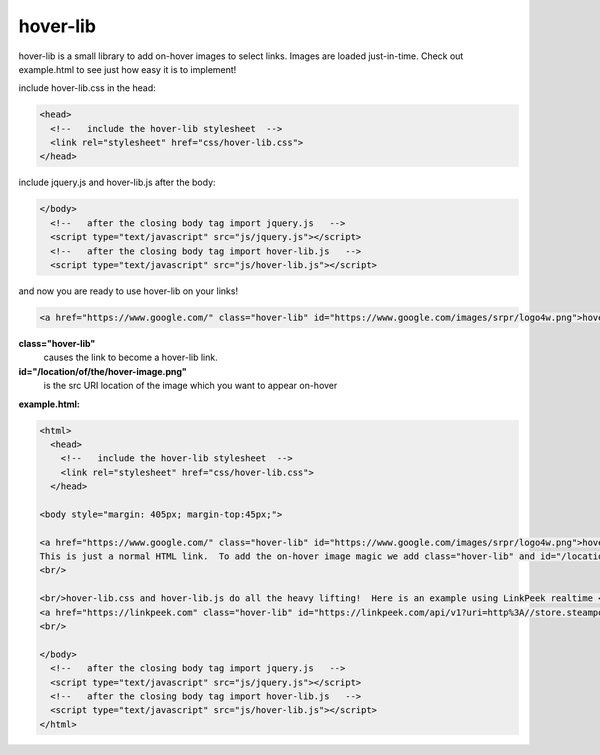 hover-lib
#########

hover-lib is a small library to add on-hover images to select links.  Images are loaded just-in-time.  Check out example.html to see just how easy it is to implement!


include hover-lib.css in the head:

.. code-block:: html

   <head>
     <!--   include the hover-lib stylesheet  -->
     <link rel="stylesheet" href="css/hover-lib.css">
   </head>

include jquery.js and hover-lib.js after the body:

.. code-block:: html

 </body>
   <!--   after the closing body tag import jquery.js   -->
   <script type="text/javascript" src="js/jquery.js"></script>
   <!--   after the closing body tag import hover-lib.js   -->
   <script type="text/javascript" src="js/hover-lib.js"></script>

and now you are ready to use hover-lib on your links!

.. code-block:: html
 
 <a href="https://www.google.com/" class="hover-lib" id="https://www.google.com/images/srpr/logo4w.png">hover this link!</a>

**class="hover-lib"**
 causes the link to become a hover-lib link.

**id="/location/of/the/hover-image.png"**
 is the src URI location of the image which you want to appear on-hover

**example.html:**

.. code-block:: html

 <html>
   <head>
     <!--   include the hover-lib stylesheet  -->
     <link rel="stylesheet" href="css/hover-lib.css">
   </head>
 
 <body style="margin: 405px; margin-top:45px;">
 
 <a href="https://www.google.com/" class="hover-lib" id="https://www.google.com/images/srpr/logo4w.png">hover this link!</a>
 This is just a normal HTML link.  To add the on-hover image magic we add class="hover-lib" and id="/location/of/the/hover-image.png".
 <br/>
 
 <br/>hover-lib.css and hover-lib.js do all the heavy lifting!  Here is an example using LinkPeek realtime <a href="https://linkpeek.com">website screenshot service</a>:
 <a href="https://linkpeek.com" class="hover-lib" id="https://linkpeek.com/api/v1?uri=http%3A//store.steampowered.com/&amp;apikey=9fhvyH9KP&amp;token=952b92ea77948977e12ba6ca8b89cea7&amp;size=400x140">steam me!</a>
 <br/>
 
 </body>
   <!--   after the closing body tag import jquery.js   -->
   <script type="text/javascript" src="js/jquery.js"></script>
   <!--   after the closing body tag import hover-lib.js   -->
   <script type="text/javascript" src="js/hover-lib.js"></script>
 </html>
  
